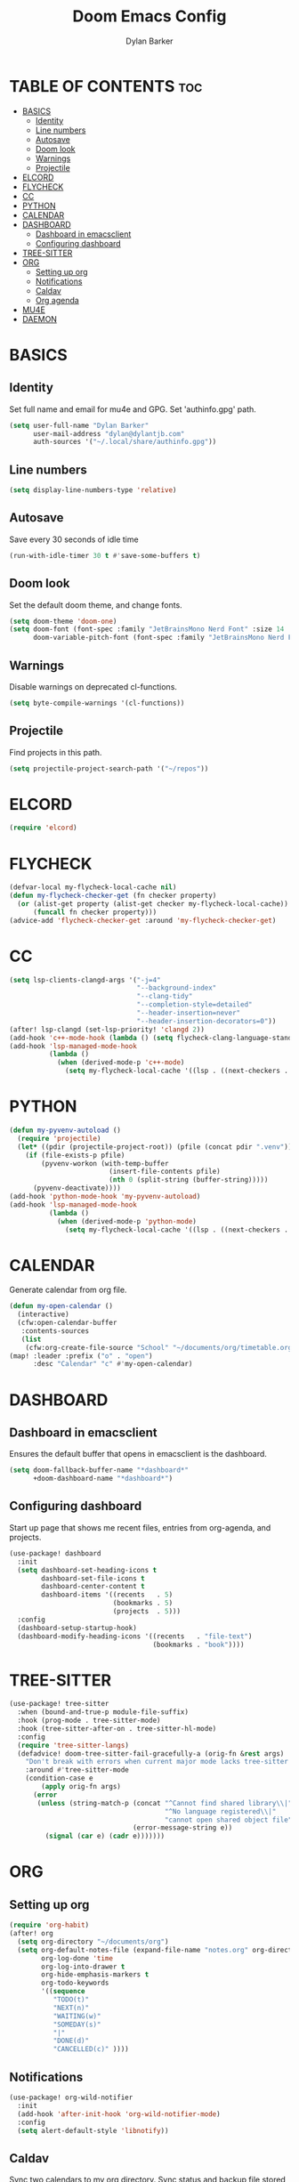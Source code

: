 #+TITLE: Doom Emacs Config
#+AUTHOR: Dylan Barker
#+DESCRIPTION: My personal Doom Emacs configuration file
#+STARTUP: showeverything

* TABLE OF CONTENTS :toc:
- [[#basics][BASICS]]
  - [[#identity][Identity]]
  - [[#line-numbers][Line numbers]]
  - [[#autosave][Autosave]]
  - [[#doom-look][Doom look]]
  - [[#warnings][Warnings]]
  - [[#projectile][Projectile]]
- [[#elcord][ELCORD]]
- [[#flycheck][FLYCHECK]]
- [[#cc][CC]]
- [[#python][PYTHON]]
- [[#calendar][CALENDAR]]
- [[#dashboard][DASHBOARD]]
  - [[#dashboard-in-emacsclient][Dashboard in emacsclient]]
  - [[#configuring-dashboard][Configuring dashboard]]
- [[#tree-sitter][TREE-SITTER]]
- [[#org][ORG]]
  - [[#setting-up-org][Setting up org]]
  - [[#notifications][Notifications]]
  - [[#caldav][Caldav]]
  - [[#org-agenda][Org agenda]]
- [[#mu4e][MU4E]]
- [[#daemon][DAEMON]]

* BASICS
** Identity
Set full name and email for mu4e and GPG. Set 'authinfo.gpg' path.
#+BEGIN_SRC emacs-lisp
(setq user-full-name "Dylan Barker"
      user-mail-address "dylan@dylantjb.com"
      auth-sources '("~/.local/share/authinfo.gpg"))
#+END_SRC
** Line numbers
#+BEGIN_SRC emacs-lisp
(setq display-line-numbers-type 'relative)
#+END_SRC
** Autosave
Save every 30 seconds of idle time
#+BEGIN_SRC emacs-lisp
(run-with-idle-timer 30 t #'save-some-buffers t)
#+END_SRC
** Doom look
Set the default doom theme, and change fonts.
#+BEGIN_SRC emacs-lisp
(setq doom-theme 'doom-one)
(setq doom-font (font-spec :family "JetBrainsMono Nerd Font" :size 14 :weight 'regular)
      doom-variable-pitch-font (font-spec :family "JetBrainsMono Nerd Font"))
#+END_SRC
** Warnings
Disable warnings on deprecated cl-functions.
#+BEGIN_SRC emacs-lisp
(setq byte-compile-warnings '(cl-functions))
#+END_SRC
** Projectile
Find projects in this path.
#+BEGIN_SRC emacs-lisp
(setq projectile-project-search-path '("~/repos"))
#+END_SRC
* ELCORD
#+BEGIN_SRC emacs-lisp
(require 'elcord)
#+END_SRC
* FLYCHECK
#+BEGIN_SRC emacs-lisp
(defvar-local my-flycheck-local-cache nil)
(defun my-flycheck-checker-get (fn checker property)
  (or (alist-get property (alist-get checker my-flycheck-local-cache))
      (funcall fn checker property)))
(advice-add 'flycheck-checker-get :around 'my-flycheck-checker-get)
#+END_SRC
* CC
#+BEGIN_SRC emacs-lisp
(setq lsp-clients-clangd-args '("-j=4"
                                "--background-index"
                                "--clang-tidy"
                                "--completion-style=detailed"
                                "--header-insertion=never"
                                "--header-insertion-decorators=0"))
(after! lsp-clangd (set-lsp-priority! 'clangd 2))
(add-hook 'c++-mode-hook (lambda () (setq flycheck-clang-language-standard "c++11")))
(add-hook 'lsp-managed-mode-hook
          (lambda ()
            (when (derived-mode-p 'c++-mode)
              (setq my-flycheck-local-cache '((lsp . ((next-checkers . (c/c++-clang)))))))))
#+END_SRC
* PYTHON
#+BEGIN_SRC emacs-lisp
(defun my-pyvenv-autoload ()
  (require 'projectile)
  (let* ((pdir (projectile-project-root)) (pfile (concat pdir ".venv")))
    (if (file-exists-p pfile)
        (pyvenv-workon (with-temp-buffer
                         (insert-file-contents pfile)
                         (nth 0 (split-string (buffer-string)))))
      (pyvenv-deactivate))))
(add-hook 'python-mode-hook 'my-pyvenv-autoload)
(add-hook 'lsp-managed-mode-hook
          (lambda ()
            (when (derived-mode-p 'python-mode)
              (setq my-flycheck-local-cache '((lsp . ((next-checkers . (python-pylint)))))))))
#+END_SRC
* CALENDAR
Generate calendar from org file.
#+BEGIN_SRC emacs-lisp
(defun my-open-calendar ()
  (interactive)
  (cfw:open-calendar-buffer
   :contents-sources
   (list
    (cfw:org-create-file-source "School" "~/documents/org/timetable.org" "IndianRed"))))
(map! :leader :prefix ("o" . "open")
      :desc "Calendar" "c" #'my-open-calendar)
#+END_SRC
* DASHBOARD
** Dashboard in emacsclient
Ensures the default buffer that opens in emacsclient is the dashboard.
#+BEGIN_SRC emacs-lisp
(setq doom-fallback-buffer-name "*dashboard*"
      +doom-dashboard-name "*dashboard*")
#+END_SRC
** Configuring dashboard
Start up page that shows me recent files, entries from org-agenda, and projects.
#+BEGIN_SRC emacs-lisp
(use-package! dashboard
  :init
  (setq dashboard-set-heading-icons t
        dashboard-set-file-icons t
        dashboard-center-content t
        dashboard-items '((recents   . 5)
                          (bookmarks . 5)
                          (projects  . 5)))
  :config
  (dashboard-setup-startup-hook)
  (dashboard-modify-heading-icons '((recents   . "file-text")
                                    (bookmarks . "book"))))
#+END_SRC
* TREE-SITTER
#+BEGIN_SRC emacs-lisp
(use-package! tree-sitter
  :when (bound-and-true-p module-file-suffix)
  :hook (prog-mode . tree-sitter-mode)
  :hook (tree-sitter-after-on . tree-sitter-hl-mode)
  :config
  (require 'tree-sitter-langs)
  (defadvice! doom-tree-sitter-fail-gracefully-a (orig-fn &rest args)
    "Don't break with errors when current major mode lacks tree-sitter support."
    :around #'tree-sitter-mode
    (condition-case e
        (apply orig-fn args)
      (error
       (unless (string-match-p (concat "^Cannot find shared library\\|"
                                       "^No language registered\\|"
                                       "cannot open shared object file")
                               (error-message-string e))
         (signal (car e) (cadr e)))))))
#+END_SRC
* ORG
** Setting up org
#+BEGIN_SRC emacs-lisp
(require 'org-habit)
(after! org
  (setq org-directory "~/documents/org")
  (setq org-default-notes-file (expand-file-name "notes.org" org-directory)
        org-log-done 'time
        org-log-into-drawer t
        org-hide-emphasis-markers t
        org-todo-keywords
        '((sequence
           "TODO(t)"
           "NEXT(n)"
           "WAITING(w)"
           "SOMEDAY(s)"
           "|"
           "DONE(d)"
           "CANCELLED(c)" ))))
#+END_SRC
** Notifications
#+BEGIN_SRC emacs-lisp
(use-package! org-wild-notifier
  :init
  (add-hook 'after-init-hook 'org-wild-notifier-mode)
  :config
  (setq alert-default-style 'libnotify))
#+END_SRC
** Caldav
Sync two calendars to my org directory. Sync status and backup file stored in cache.
#+BEGIN_SRC emacs-lisp
(use-package! org-caldav
  :commands (org-caldav-sync)
  :init
  (setq org-caldav-url "https://cloud.dylantjb.com/remote.php/dav/calendars/dylan")
  (setq org-caldav-calendars
        '((:calendar-id "personal"
           :files ("~/documents/org/calendars/personal.org")
           :inbox "~/documents/org/calendars/personal-inbox.org")
          (:calendar-id "tasks"
           :files ("~/documents/org/calendars/tasks.org")
           :inbox "~/documents/org/calendars/tasks-inbox.org")))
  (setq org-caldav-backup-file "~/.cache/org-caldav/backup.org")
  (setq org-caldav-save-directory "~/.cache/org-caldav")
  (setq org-caldav-sync-todo 'all)
  :config
  (setq org-icalendar-timezone "Europe/London"))
#+END_SRC
** Org agenda
#+BEGIN_SRC emacs-lisp
(use-package! org-super-agenda
  :after org-agenda
  :config (org-super-agenda-mode)
  :init
  (setq org-agenda-skip-scheduled-if-done t
        org-agenda-start-day nil
        org-agenda-skip-deadline-if-done t
        org-agenda-include-deadlines t
        org-agenda-block-separator nil
        org-agenda-tags-column 100
        org-agenda-compact-blocks t
        org-agenda-files '("~/documents/org")
        org-agenda-custom-commands
        '(("o" "Overview"
           ((agenda)
            (todo "NEXT" ((org-agenda-overriding-header "Next actions:")))
            (todo "WAITING" ((org-agenda-overriding-header "Waiting on:")))
            (todo "DONE" ((org-agenda-overriding-header "Completed items:")))
            (tags "projects" ((org-agenda-overriding-header "Projects in progress:")))
            (alltodo "" ((org-agenda-overriding-header "")
                         (org-super-agenda-groups
                          '((:name "Next to do"
                             :todo "NEXT"
                             :order 1)
                            (:name "Important"
                             :priority "A"
                             :order 6)
                            (:name "Due Today"
                             :deadline today
                             :order 2)
                            (:name "Due Soon"
                             :deadline future
                             :order 8)
                            (:name "Overdue"
                             :deadline past
                             :face error
                             :order 7)
                            (:name "Assignments"
                             :tag "assignment"
                             :order 10)
                            (:name "Emacs"
                             :tag "emacs"
                             :order 13)
                            (:name "Projects"
                             :tag "project"
                             :order 14)
                            (:name "Research"
                             :tag "research"
                             :order 15)
                            (:name "To read"
                             :tag "book"
                             :order 30)
                            (:name "Waiting"
                             :todo "WAITING"
                             :order 20)
                            (:name "University"
                             :tag "uni"
                             :order 32)
                            (:name "Trivial"
                             :priority<= "E"
                             :todo "SOMEDAY"
                             :order 90)
                            (:discard (:tag ("habit"))))))))))))
#+END_SRC
* MU4E
Set up email with mbsync + msmtp with views for all three of my emails, default being Google.
#+BEGIN_SRC emacs-lisp
(setq mu4e-change-filenames-when-moving t
      mu4e-main-buffer-hide-personal-addresses t
      mu4e-compose-signature "---\nDylan Barker"
      mu4e-get-mail-command "mbsync -ac ~/.config/isync/mbsyncrc"
      mu4e-update-interval 900
      message-sendmail-f-is-evil t
      sendmail-program (executable-find "msmtp")
      message-sendmail-extra-arguments '("--read-envelope-from")
      message-send-mail-function #'message-send-mail-with-sendmail
      mu4e-bookmarks '((:name "Unread messages" :query "flag:unread AND (maildir:/Google/INBOX OR maildir:/School/INBOX OR maildir:/Domain/INBOX)" :key ?u)
                       (:name "Today's messages" :query "date:today..now AND (maildir:/Google/INBOX OR maildir:/School/INBOX OR maildir:/Domain/INBOX)" :key ?t)
                       (:name "Last 7 days" :query "date:7d..now AND (maildir:/Google/INBOX OR maildir:/School/INBOX OR maildir:/Domain/INBOX)" :hide-unread t :key ?w)
                       ("flag:flagged" "Flagged messages" ?f)))

(set-email-account! "Domain"
                    '((mu4e-sent-folder       . "/Domain/Sent")
                      (mu4e-drafts-folder     . "/Domain/Drafts")
                      (mu4e-trash-folder      . "/Domain/Trash")
                      (smtpmail-smtp-user     . "dylan@dylantjb.com")
                      (user-mail-address      . "dylan@dylantjb.com")
                      (mu4e-maildir-shortcuts . ((:maildir "/Domain/INBOX"  :key ?i)
                                                 (:maildir "/Domain/Sent"   :key ?s)
                                                 (:maildir "/Domain/Drafts" :key ?d)
                                                 (:maildir "/Domain/Trash"  :key ?t)))) t)
(set-email-account! "School"
                    '((mu4e-sent-folder       . "/School/Sent")
                      (mu4e-drafts-folder     . "/School/Drafts")
                      (mu4e-trash-folder      . "/School/Trash")
                      (smtpmail-smtp-user     . "k20001430@kcl.ac.uk")
                      (user-mail-address      . "k20001430@kcl.ac.uk")
                      (mu4e-maildir-shortcuts . ((:maildir "/School/INBOX"  :key ?i)
                                                 (:maildir "/School/Sent"   :key ?s)
                                                 (:maildir "/School/Drafts" :key ?d)
                                                 (:maildir "/School/Trash"  :key ?t)))) t)
(set-email-account! "Google"
                    '((mu4e-sent-folder       . "/Google/[Gmail]/Sent Mail")
                      (mu4e-drafts-folder     . "/Google/[Gmail]/Drafts")
                      (mu4e-trash-folder      . "/Google/[Gmail]/Bin")
                      (smtpmail-smtp-user     . "dylanbarker59@gmail.com")
                      (user-mail-address      . "dylanbarker59@gmail.com")
                      (mu4e-maildir-shortcuts . ((:maildir "/Google/INBOX"             :key ?i)
                                                 (:maildir "/Google/[Gmail]/Sent Mail" :key ?s)
                                                 (:maildir "/Google/[Gmail]/Drafts"    :key ?d)
                                                 (:maildir "/Google/[Gmail]/Bin"       :key ?b)))) t)
#+END_SRC
* DAEMON
When Emacs starts up from a daemon, the following function is ran first, we force a switch to the dashboard buffer.
#+BEGIN_SRC emacs-lisp
(defun my-daemon-setup ()
  (when (require 'mu4e nil t)
    (setq mu4e-confirm-quit t)
    (mu4e~start)))

(when (daemonp)
  (add-hook 'emacs-startup-hook #'my-daemon-setup)
  (add-hook! 'server-after-make-frame-hook (switch-to-buffer doom-fallback-buffer-name)))
#+END_SRC
